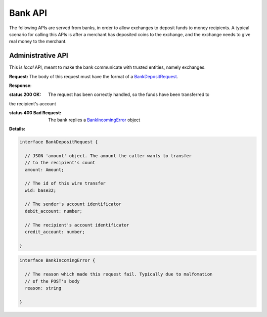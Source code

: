 =========
Bank API
=========

The following APIs are served from banks, in order to allow exchanges to
deposit funds to money recipients.  A typical scenario for calling this
APIs is after a merchant has deposited coins to the exchange, and the exchange
needs to give real money to the merchant.

------------------
Administrative API
------------------

This is `local` API, meant to make the bank communicate with trusted entities,
namely exchanges.

.. _bank-deposit:
.. http:post:: /admin/add/incoming

**Request:** The body of this request must have the format of a `BankDepositRequest`_.

**Response:**

:status 200 OK: The request has been correctly handled, so the funds have been transferred to
the recipient's account

:status 400 Bad Request: The bank replies a `BankIncomingError`_ object
**Details:**

.. _BankDepositRequest:
.. code-block:: tsref

  interface BankDepositRequest {

    // JSON 'amount' object. The amount the caller wants to transfer
    // to the recipient's count
    amount: Amount;

    // The id of this wire transfer
    wid: base32;

    // The sender's account identificator
    debit_account: number;

    // The recipient's account identificator
    credit_account: number;

  }

.. _BankIncomingError:
.. code-block:: tsref

  interface BankIncomingError {

    // The reason which made this request fail. Typically due to malfomation
    // of the POST's body
    reason: string

  }
